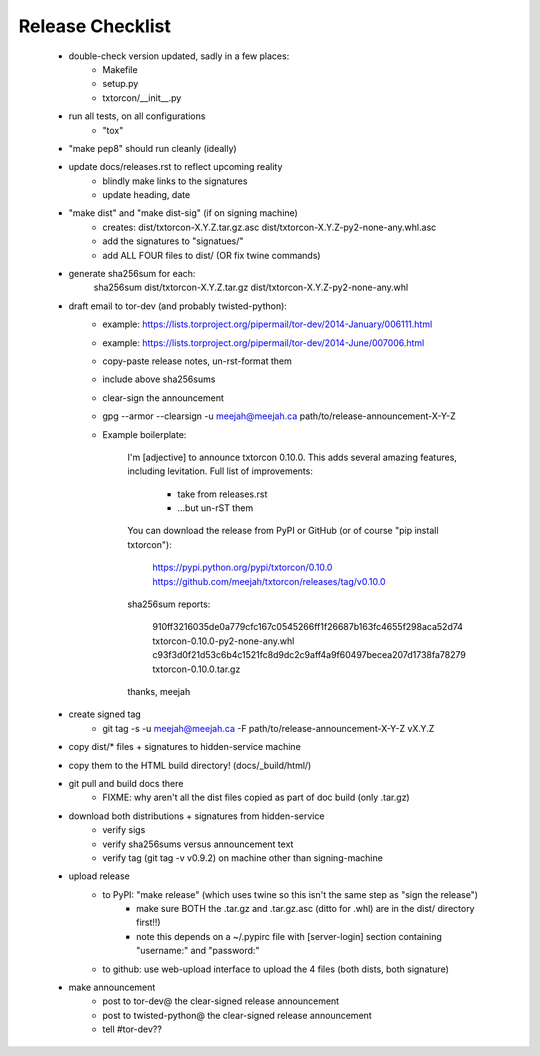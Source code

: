 Release Checklist
=================

 * double-check version updated, sadly in a few places:
    * Makefile
    * setup.py
    * txtorcon/__init__.py

 * run all tests, on all configurations
    * "tox"

 * "make pep8" should run cleanly (ideally)

 * update docs/releases.rst to reflect upcoming reality
    * blindly make links to the signatures
    * update heading, date

 * "make dist" and "make dist-sig" (if on signing machine)
    * creates:
      dist/txtorcon-X.Y.Z.tar.gz.asc
      dist/txtorcon-X.Y.Z-py2-none-any.whl.asc
    * add the signatures to "signatues/"
    * add ALL FOUR files to dist/ (OR fix twine commands)

 * generate sha256sum for each:
      sha256sum dist/txtorcon-X.Y.Z.tar.gz dist/txtorcon-X.Y.Z-py2-none-any.whl

 * draft email to tor-dev (and probably twisted-python):
    * example: https://lists.torproject.org/pipermail/tor-dev/2014-January/006111.html
    * example: https://lists.torproject.org/pipermail/tor-dev/2014-June/007006.html
    * copy-paste release notes, un-rst-format them
    * include above sha256sums
    * clear-sign the announcement
    * gpg --armor --clearsign -u meejah@meejah.ca path/to/release-announcement-X-Y-Z
    * Example boilerplate:

            I'm [adjective] to announce txtorcon 0.10.0. This adds
            several amazing features, including levitation. Full list
            of improvements:

               * take from releases.rst
               * ...but un-rST them

            You can download the release from PyPI or GitHub (or of
            course "pip install txtorcon"):

               https://pypi.python.org/pypi/txtorcon/0.10.0
               https://github.com/meejah/txtorcon/releases/tag/v0.10.0

            sha256sum reports:

               910ff3216035de0a779cfc167c0545266ff1f26687b163fc4655f298aca52d74  txtorcon-0.10.0-py2-none-any.whl
               c93f3d0f21d53c6b4c1521fc8d9dc2c9aff4a9f60497becea207d1738fa78279  txtorcon-0.10.0.tar.gz

            thanks,
            meejah

 * create signed tag
    * git tag -s -u meejah@meejah.ca -F path/to/release-announcement-X-Y-Z vX.Y.Z

 * copy dist/* files + signatures to hidden-service machine
 * copy them to the HTML build directory! (docs/_build/html/)

 * git pull and build docs there
    * FIXME: why aren't all the dist files copied as part of doc build (only .tar.gz)

 * download both distributions + signatures from hidden-service
    * verify sigs
    * verify sha256sums versus announcement text
    * verify tag (git tag -v v0.9.2) on machine other than signing-machine

 * upload release
    * to PyPI: "make release" (which uses twine so this isn't the same step as "sign the release")
       * make sure BOTH the .tar.gz and .tar.gz.asc (ditto for .whl) are in the dist/ directory first!!)
       * note this depends on a ~/.pypirc file with [server-login] section containing "username:" and "password:"
    * to github: use web-upload interface to upload the 4 files (both dists, both signature)

 * make announcement
    * post to tor-dev@ the clear-signed release announcement
    * post to twisted-python@ the clear-signed release announcement
    * tell #tor-dev??
